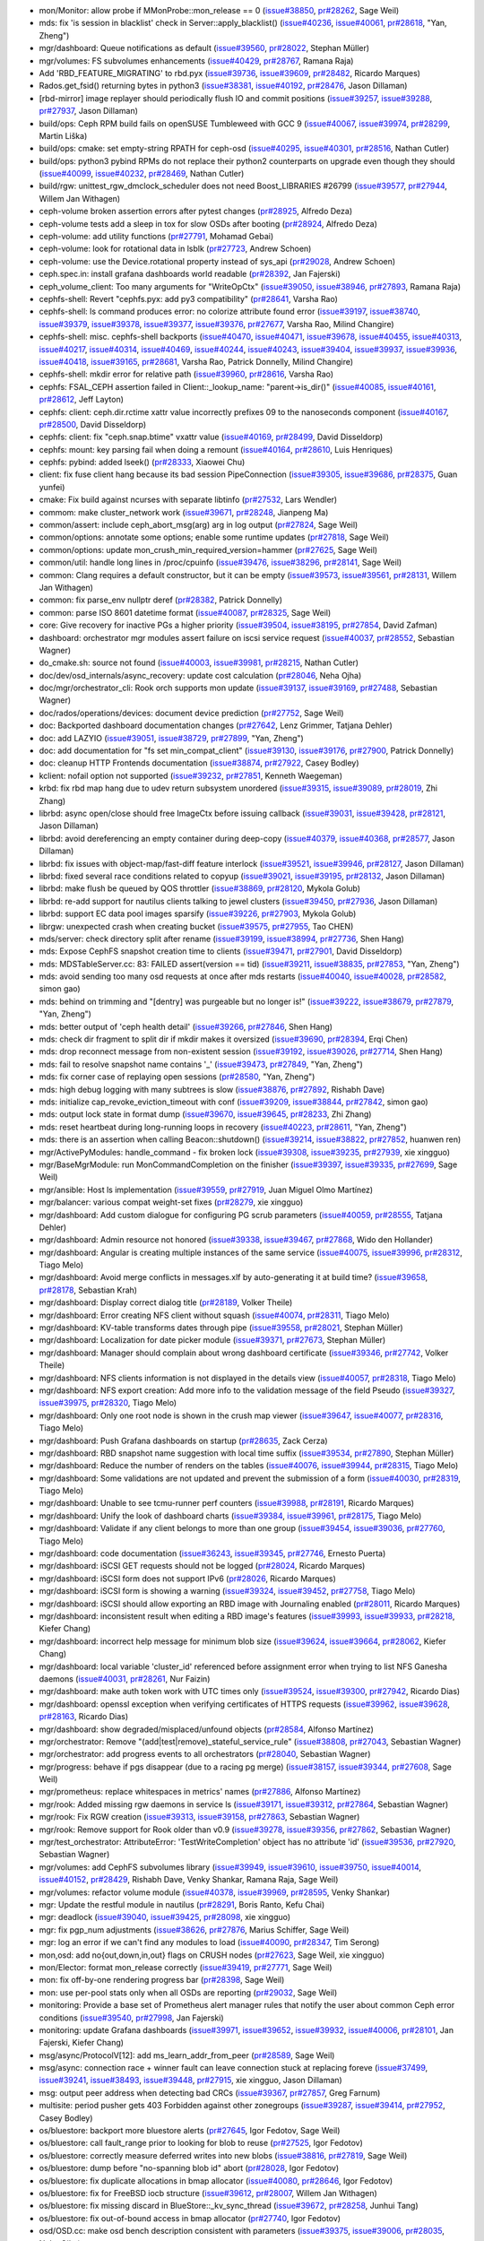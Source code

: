 * mon/Monitor: allow probe if MMonProbe::mon_release == 0 (`issue#38850 <http://tracker.ceph.com/issues/38850>`_, `pr#28262 <https://github.com/ceph/ceph/pull/28262>`_, Sage Weil)
* mds: fix 'is session in blacklist' check in Server::apply_blacklist() (`issue#40236 <http://tracker.ceph.com/issues/40236>`_, `issue#40061 <http://tracker.ceph.com/issues/40061>`_, `pr#28618 <https://github.com/ceph/ceph/pull/28618>`_, "Yan, Zheng")
* mgr/dashboard: Queue notifications as default (`issue#39560 <http://tracker.ceph.com/issues/39560>`_, `pr#28022 <https://github.com/ceph/ceph/pull/28022>`_, Stephan Müller)
* mgr/volumes: FS subvolumes enhancements (`issue#40429 <http://tracker.ceph.com/issues/40429>`_, `pr#28767 <https://github.com/ceph/ceph/pull/28767>`_, Ramana Raja)
* Add 'RBD_FEATURE_MIGRATING' to rbd.pyx (`issue#39736 <http://tracker.ceph.com/issues/39736>`_, `issue#39609 <http://tracker.ceph.com/issues/39609>`_, `pr#28482 <https://github.com/ceph/ceph/pull/28482>`_, Ricardo Marques)
* Rados.get_fsid() returning bytes in python3 (`issue#38381 <http://tracker.ceph.com/issues/38381>`_, `issue#40192 <http://tracker.ceph.com/issues/40192>`_, `pr#28476 <https://github.com/ceph/ceph/pull/28476>`_, Jason Dillaman)
* [rbd-mirror] image replayer should periodically flush IO and commit positions (`issue#39257 <http://tracker.ceph.com/issues/39257>`_, `issue#39288 <http://tracker.ceph.com/issues/39288>`_, `pr#27937 <https://github.com/ceph/ceph/pull/27937>`_, Jason Dillaman)
* build/ops: Ceph RPM build fails on openSUSE Tumbleweed with GCC 9 (`issue#40067 <http://tracker.ceph.com/issues/40067>`_, `issue#39974 <http://tracker.ceph.com/issues/39974>`_, `pr#28299 <https://github.com/ceph/ceph/pull/28299>`_, Martin Liška)
* build/ops: cmake: set empty-string RPATH for ceph-osd (`issue#40295 <http://tracker.ceph.com/issues/40295>`_, `issue#40301 <http://tracker.ceph.com/issues/40301>`_, `pr#28516 <https://github.com/ceph/ceph/pull/28516>`_, Nathan Cutler)
* build/ops: python3 pybind RPMs do not replace their python2 counterparts on upgrade even though they should (`issue#40099 <http://tracker.ceph.com/issues/40099>`_, `issue#40232 <http://tracker.ceph.com/issues/40232>`_, `pr#28469 <https://github.com/ceph/ceph/pull/28469>`_, Nathan Cutler)
* build/rgw: unittest_rgw_dmclock_scheduler does not need Boost_LIBRARIES #26799 (`issue#39577 <http://tracker.ceph.com/issues/39577>`_, `pr#27944 <https://github.com/ceph/ceph/pull/27944>`_, Willem Jan Withagen)
* ceph-volume broken assertion errors after pytest changes (`pr#28925 <https://github.com/ceph/ceph/pull/28925>`_, Alfredo Deza)
* ceph-volume tests add a sleep in tox for slow OSDs after booting (`pr#28924 <https://github.com/ceph/ceph/pull/28924>`_, Alfredo Deza)
* ceph-volume: add utility functions (`pr#27791 <https://github.com/ceph/ceph/pull/27791>`_, Mohamad Gebai)
* ceph-volume: look for rotational data in lsblk (`pr#27723 <https://github.com/ceph/ceph/pull/27723>`_, Andrew Schoen)
* ceph-volume: use the Device.rotational property instead of sys_api (`pr#29028 <https://github.com/ceph/ceph/pull/29028>`_, Andrew Schoen)
* ceph.spec.in: install grafana dashboards world readable (`pr#28392 <https://github.com/ceph/ceph/pull/28392>`_, Jan Fajerski)
* ceph_volume_client: Too many arguments for "WriteOpCtx" (`issue#39050 <http://tracker.ceph.com/issues/39050>`_, `issue#38946 <http://tracker.ceph.com/issues/38946>`_, `pr#27893 <https://github.com/ceph/ceph/pull/27893>`_, Ramana Raja)
* cephfs-shell: Revert "cephfs.pyx: add py3 compatibility" (`pr#28641 <https://github.com/ceph/ceph/pull/28641>`_, Varsha Rao)
* cephfs-shell: ls command produces error: no colorize attribute found error (`issue#39197 <http://tracker.ceph.com/issues/39197>`_, `issue#38740 <http://tracker.ceph.com/issues/38740>`_, `issue#39379 <http://tracker.ceph.com/issues/39379>`_, `issue#39378 <http://tracker.ceph.com/issues/39378>`_, `issue#39377 <http://tracker.ceph.com/issues/39377>`_, `issue#39376 <http://tracker.ceph.com/issues/39376>`_, `pr#27677 <https://github.com/ceph/ceph/pull/27677>`_, Varsha Rao, Milind Changire)
* cephfs-shell: misc. cephfs-shell backports (`issue#40470 <http://tracker.ceph.com/issues/40470>`_, `issue#40471 <http://tracker.ceph.com/issues/40471>`_, `issue#39678 <http://tracker.ceph.com/issues/39678>`_, `issue#40455 <http://tracker.ceph.com/issues/40455>`_, `issue#40313 <http://tracker.ceph.com/issues/40313>`_, `issue#40217 <http://tracker.ceph.com/issues/40217>`_, `issue#40314 <http://tracker.ceph.com/issues/40314>`_, `issue#40469 <http://tracker.ceph.com/issues/40469>`_, `issue#40244 <http://tracker.ceph.com/issues/40244>`_, `issue#40243 <http://tracker.ceph.com/issues/40243>`_, `issue#39404 <http://tracker.ceph.com/issues/39404>`_, `issue#39937 <http://tracker.ceph.com/issues/39937>`_, `issue#39936 <http://tracker.ceph.com/issues/39936>`_, `issue#40418 <http://tracker.ceph.com/issues/40418>`_, `issue#39165 <http://tracker.ceph.com/issues/39165>`_, `pr#28681 <https://github.com/ceph/ceph/pull/28681>`_, Varsha Rao, Patrick Donnelly, Milind Changire)
* cephfs-shell: mkdir error for relative path (`issue#39960 <http://tracker.ceph.com/issues/39960>`_, `pr#28616 <https://github.com/ceph/ceph/pull/28616>`_, Varsha Rao)
* cephfs: FSAL_CEPH assertion failed in Client::_lookup_name: "parent->is_dir()" (`issue#40085 <http://tracker.ceph.com/issues/40085>`_, `issue#40161 <http://tracker.ceph.com/issues/40161>`_, `pr#28612 <https://github.com/ceph/ceph/pull/28612>`_, Jeff Layton)
* cephfs: client: ceph.dir.rctime xattr value incorrectly prefixes 09 to the nanoseconds component (`issue#40167 <http://tracker.ceph.com/issues/40167>`_, `pr#28500 <https://github.com/ceph/ceph/pull/28500>`_, David Disseldorp)
* cephfs: client: fix "ceph.snap.btime" vxattr value (`issue#40169 <http://tracker.ceph.com/issues/40169>`_, `pr#28499 <https://github.com/ceph/ceph/pull/28499>`_, David Disseldorp)
* cephfs: mount: key parsing fail when doing a remount (`issue#40164 <http://tracker.ceph.com/issues/40164>`_, `pr#28610 <https://github.com/ceph/ceph/pull/28610>`_, Luis Henriques)
* cephfs: pybind: added lseek() (`pr#28333 <https://github.com/ceph/ceph/pull/28333>`_, Xiaowei Chu)
* client: fix fuse client hang because its bad session PipeConnection (`issue#39305 <http://tracker.ceph.com/issues/39305>`_, `issue#39686 <http://tracker.ceph.com/issues/39686>`_, `pr#28375 <https://github.com/ceph/ceph/pull/28375>`_, Guan yunfei)
* cmake: Fix build against ncurses with separate libtinfo (`pr#27532 <https://github.com/ceph/ceph/pull/27532>`_, Lars Wendler)
* commom: make cluster_network work (`issue#39671 <http://tracker.ceph.com/issues/39671>`_, `pr#28248 <https://github.com/ceph/ceph/pull/28248>`_, Jianpeng Ma)
* common/assert: include ceph_abort_msg(arg) arg in log output (`pr#27824 <https://github.com/ceph/ceph/pull/27824>`_, Sage Weil)
* common/options: annotate some options; enable some runtime updates (`pr#27818 <https://github.com/ceph/ceph/pull/27818>`_, Sage Weil)
* common/options: update mon_crush_min_required_version=hammer (`pr#27625 <https://github.com/ceph/ceph/pull/27625>`_, Sage Weil)
* common/util: handle long lines in /proc/cpuinfo (`issue#39476 <http://tracker.ceph.com/issues/39476>`_, `issue#38296 <http://tracker.ceph.com/issues/38296>`_, `pr#28141 <https://github.com/ceph/ceph/pull/28141>`_, Sage Weil)
* common: Clang requires a default constructor, but it can be empty (`issue#39573 <http://tracker.ceph.com/issues/39573>`_, `issue#39561 <http://tracker.ceph.com/issues/39561>`_, `pr#28131 <https://github.com/ceph/ceph/pull/28131>`_, Willem Jan Withagen)
* common: fix parse_env nullptr deref (`pr#28382 <https://github.com/ceph/ceph/pull/28382>`_, Patrick Donnelly)
* common: parse ISO 8601 datetime format (`issue#40087 <http://tracker.ceph.com/issues/40087>`_, `pr#28325 <https://github.com/ceph/ceph/pull/28325>`_, Sage Weil)
* core: Give recovery for inactive PGs a higher priority (`issue#39504 <http://tracker.ceph.com/issues/39504>`_, `issue#38195 <http://tracker.ceph.com/issues/38195>`_, `pr#27854 <https://github.com/ceph/ceph/pull/27854>`_, David Zafman)
* dashboard: orchestrator mgr modules assert failure on iscsi service request (`issue#40037 <http://tracker.ceph.com/issues/40037>`_, `pr#28552 <https://github.com/ceph/ceph/pull/28552>`_, Sebastian Wagner)
* do_cmake.sh: source not found (`issue#40003 <http://tracker.ceph.com/issues/40003>`_, `issue#39981 <http://tracker.ceph.com/issues/39981>`_, `pr#28215 <https://github.com/ceph/ceph/pull/28215>`_, Nathan Cutler)
* doc/dev/osd_internals/async_recovery: update cost calculation (`pr#28046 <https://github.com/ceph/ceph/pull/28046>`_, Neha Ojha)
* doc/mgr/orchestrator_cli: Rook orch supports mon update (`issue#39137 <http://tracker.ceph.com/issues/39137>`_, `issue#39169 <http://tracker.ceph.com/issues/39169>`_, `pr#27488 <https://github.com/ceph/ceph/pull/27488>`_, Sebastian Wagner)
* doc/rados/operations/devices: document device prediction (`pr#27752 <https://github.com/ceph/ceph/pull/27752>`_, Sage Weil)
* doc: Backported dashboard documentation changes (`pr#27642 <https://github.com/ceph/ceph/pull/27642>`_, Lenz Grimmer, Tatjana Dehler)
* doc: add LAZYIO (`issue#39051 <http://tracker.ceph.com/issues/39051>`_, `issue#38729 <http://tracker.ceph.com/issues/38729>`_, `pr#27899 <https://github.com/ceph/ceph/pull/27899>`_, "Yan, Zheng")
* doc: add documentation for "fs set min_compat_client" (`issue#39130 <http://tracker.ceph.com/issues/39130>`_, `issue#39176 <http://tracker.ceph.com/issues/39176>`_, `pr#27900 <https://github.com/ceph/ceph/pull/27900>`_, Patrick Donnelly)
* doc: cleanup HTTP Frontends documentation (`issue#38874 <http://tracker.ceph.com/issues/38874>`_, `pr#27922 <https://github.com/ceph/ceph/pull/27922>`_, Casey Bodley)
* kclient: nofail option not supported (`issue#39232 <http://tracker.ceph.com/issues/39232>`_, `pr#27851 <https://github.com/ceph/ceph/pull/27851>`_, Kenneth Waegeman)
* krbd: fix rbd map hang due to udev return subsystem unordered (`issue#39315 <http://tracker.ceph.com/issues/39315>`_, `issue#39089 <http://tracker.ceph.com/issues/39089>`_, `pr#28019 <https://github.com/ceph/ceph/pull/28019>`_, Zhi Zhang)
* librbd: async open/close should free ImageCtx before issuing callback (`issue#39031 <http://tracker.ceph.com/issues/39031>`_, `issue#39428 <http://tracker.ceph.com/issues/39428>`_, `pr#28121 <https://github.com/ceph/ceph/pull/28121>`_, Jason Dillaman)
* librbd: avoid dereferencing an empty container during deep-copy (`issue#40379 <http://tracker.ceph.com/issues/40379>`_, `issue#40368 <http://tracker.ceph.com/issues/40368>`_, `pr#28577 <https://github.com/ceph/ceph/pull/28577>`_, Jason Dillaman)
* librbd: fix issues with object-map/fast-diff feature interlock (`issue#39521 <http://tracker.ceph.com/issues/39521>`_, `issue#39946 <http://tracker.ceph.com/issues/39946>`_, `pr#28127 <https://github.com/ceph/ceph/pull/28127>`_, Jason Dillaman)
* librbd: fixed several race conditions related to copyup (`issue#39021 <http://tracker.ceph.com/issues/39021>`_, `issue#39195 <http://tracker.ceph.com/issues/39195>`_, `pr#28132 <https://github.com/ceph/ceph/pull/28132>`_, Jason Dillaman)
* librbd: make flush be queued by QOS throttler (`issue#38869 <http://tracker.ceph.com/issues/38869>`_, `pr#28120 <https://github.com/ceph/ceph/pull/28120>`_, Mykola Golub)
* librbd: re-add support for nautilus clients talking to jewel clusters (`issue#39450 <http://tracker.ceph.com/issues/39450>`_, `pr#27936 <https://github.com/ceph/ceph/pull/27936>`_, Jason Dillaman)
* librbd: support EC data pool images sparsify (`issue#39226 <http://tracker.ceph.com/issues/39226>`_, `pr#27903 <https://github.com/ceph/ceph/pull/27903>`_, Mykola Golub)
* librgw: unexpected crash when creating bucket (`issue#39575 <http://tracker.ceph.com/issues/39575>`_, `pr#27955 <https://github.com/ceph/ceph/pull/27955>`_, Tao CHEN)
* mds/server: check directory split after rename (`issue#39199 <http://tracker.ceph.com/issues/39199>`_, `issue#38994 <http://tracker.ceph.com/issues/38994>`_, `pr#27736 <https://github.com/ceph/ceph/pull/27736>`_, Shen Hang)
* mds: Expose CephFS snapshot creation time to clients (`issue#39471 <http://tracker.ceph.com/issues/39471>`_, `pr#27901 <https://github.com/ceph/ceph/pull/27901>`_, David Disseldorp)
* mds: MDSTableServer.cc: 83: FAILED assert(version == tid) (`issue#39211 <http://tracker.ceph.com/issues/39211>`_, `issue#38835 <http://tracker.ceph.com/issues/38835>`_, `pr#27853 <https://github.com/ceph/ceph/pull/27853>`_, "Yan, Zheng")
* mds: avoid sending too many osd requests at once after mds restarts (`issue#40040 <http://tracker.ceph.com/issues/40040>`_, `issue#40028 <http://tracker.ceph.com/issues/40028>`_, `pr#28582 <https://github.com/ceph/ceph/pull/28582>`_, simon gao)
* mds: behind on trimming and "[dentry] was purgeable but no longer is!" (`issue#39222 <http://tracker.ceph.com/issues/39222>`_, `issue#38679 <http://tracker.ceph.com/issues/38679>`_, `pr#27879 <https://github.com/ceph/ceph/pull/27879>`_, "Yan, Zheng")
* mds: better output of 'ceph health detail' (`issue#39266 <http://tracker.ceph.com/issues/39266>`_, `pr#27846 <https://github.com/ceph/ceph/pull/27846>`_, Shen Hang)
* mds: check dir fragment to split dir if mkdir makes it oversized (`issue#39690 <http://tracker.ceph.com/issues/39690>`_, `pr#28394 <https://github.com/ceph/ceph/pull/28394>`_, Erqi Chen)
* mds: drop reconnect message from non-existent session (`issue#39192 <http://tracker.ceph.com/issues/39192>`_, `issue#39026 <http://tracker.ceph.com/issues/39026>`_, `pr#27714 <https://github.com/ceph/ceph/pull/27714>`_, Shen Hang)
* mds: fail to resolve snapshot name contains '_' (`issue#39473 <http://tracker.ceph.com/issues/39473>`_, `pr#27849 <https://github.com/ceph/ceph/pull/27849>`_, "Yan, Zheng")
* mds: fix corner case of replaying open sessions (`pr#28580 <https://github.com/ceph/ceph/pull/28580>`_, "Yan, Zheng")
* mds: high debug logging with many subtrees is slow (`issue#38876 <http://tracker.ceph.com/issues/38876>`_, `pr#27892 <https://github.com/ceph/ceph/pull/27892>`_, Rishabh Dave)
* mds: initialize cap_revoke_eviction_timeout with conf (`issue#39209 <http://tracker.ceph.com/issues/39209>`_, `issue#38844 <http://tracker.ceph.com/issues/38844>`_, `pr#27842 <https://github.com/ceph/ceph/pull/27842>`_, simon gao)
* mds: output lock state in format dump (`issue#39670 <http://tracker.ceph.com/issues/39670>`_, `issue#39645 <http://tracker.ceph.com/issues/39645>`_, `pr#28233 <https://github.com/ceph/ceph/pull/28233>`_, Zhi Zhang)
* mds: reset heartbeat during long-running loops in recovery (`issue#40223 <http://tracker.ceph.com/issues/40223>`_, `pr#28611 <https://github.com/ceph/ceph/pull/28611>`_, "Yan, Zheng")
* mds: there is an assertion when calling Beacon::shutdown() (`issue#39214 <http://tracker.ceph.com/issues/39214>`_, `issue#38822 <http://tracker.ceph.com/issues/38822>`_, `pr#27852 <https://github.com/ceph/ceph/pull/27852>`_, huanwen ren)
* mgr/ActivePyModules: handle_command - fix broken lock (`issue#39308 <http://tracker.ceph.com/issues/39308>`_, `issue#39235 <http://tracker.ceph.com/issues/39235>`_, `pr#27939 <https://github.com/ceph/ceph/pull/27939>`_, xie xingguo)
* mgr/BaseMgrModule: run MonCommandCompletion on the finisher (`issue#39397 <http://tracker.ceph.com/issues/39397>`_, `issue#39335 <http://tracker.ceph.com/issues/39335>`_, `pr#27699 <https://github.com/ceph/ceph/pull/27699>`_, Sage Weil)
* mgr/ansible: Host ls implementation (`issue#39559 <http://tracker.ceph.com/issues/39559>`_, `pr#27919 <https://github.com/ceph/ceph/pull/27919>`_, Juan Miguel Olmo Martínez)
* mgr/balancer: various compat weight-set fixes (`pr#28279 <https://github.com/ceph/ceph/pull/28279>`_, xie xingguo)
* mgr/dashboard: Add custom dialogue for configuring PG scrub parameters (`issue#40059 <http://tracker.ceph.com/issues/40059>`_, `pr#28555 <https://github.com/ceph/ceph/pull/28555>`_, Tatjana Dehler)
* mgr/dashboard: Admin resource not honored (`issue#39338 <http://tracker.ceph.com/issues/39338>`_, `issue#39467 <http://tracker.ceph.com/issues/39467>`_, `pr#27868 <https://github.com/ceph/ceph/pull/27868>`_, Wido den Hollander)
* mgr/dashboard: Angular is creating multiple instances of the same service (`issue#40075 <http://tracker.ceph.com/issues/40075>`_, `issue#39996 <http://tracker.ceph.com/issues/39996>`_, `pr#28312 <https://github.com/ceph/ceph/pull/28312>`_, Tiago Melo)
* mgr/dashboard: Avoid merge conflicts in messages.xlf by auto-generating it at build time? (`issue#39658 <http://tracker.ceph.com/issues/39658>`_, `pr#28178 <https://github.com/ceph/ceph/pull/28178>`_, Sebastian Krah)
* mgr/dashboard: Display correct dialog title (`pr#28189 <https://github.com/ceph/ceph/pull/28189>`_, Volker Theile)
* mgr/dashboard: Error creating NFS client without squash (`issue#40074 <http://tracker.ceph.com/issues/40074>`_, `pr#28311 <https://github.com/ceph/ceph/pull/28311>`_, Tiago Melo)
* mgr/dashboard: KV-table transforms dates through pipe (`issue#39558 <http://tracker.ceph.com/issues/39558>`_, `pr#28021 <https://github.com/ceph/ceph/pull/28021>`_, Stephan Müller)
* mgr/dashboard: Localization for date picker module (`issue#39371 <http://tracker.ceph.com/issues/39371>`_, `pr#27673 <https://github.com/ceph/ceph/pull/27673>`_, Stephan Müller)
* mgr/dashboard: Manager should complain about wrong dashboard certificate (`issue#39346 <http://tracker.ceph.com/issues/39346>`_, `pr#27742 <https://github.com/ceph/ceph/pull/27742>`_, Volker Theile)
* mgr/dashboard: NFS clients information is not displayed in the details view (`issue#40057 <http://tracker.ceph.com/issues/40057>`_, `pr#28318 <https://github.com/ceph/ceph/pull/28318>`_, Tiago Melo)
* mgr/dashboard: NFS export creation: Add more info to the validation message of the field Pseudo (`issue#39327 <http://tracker.ceph.com/issues/39327>`_, `issue#39975 <http://tracker.ceph.com/issues/39975>`_, `pr#28320 <https://github.com/ceph/ceph/pull/28320>`_, Tiago Melo)
* mgr/dashboard: Only one root node is shown in the crush map viewer (`issue#39647 <http://tracker.ceph.com/issues/39647>`_, `issue#40077 <http://tracker.ceph.com/issues/40077>`_, `pr#28316 <https://github.com/ceph/ceph/pull/28316>`_, Tiago Melo)
* mgr/dashboard: Push Grafana dashboards on startup (`pr#28635 <https://github.com/ceph/ceph/pull/28635>`_, Zack Cerza)
* mgr/dashboard: RBD snapshot name suggestion with local time suffix (`issue#39534 <http://tracker.ceph.com/issues/39534>`_, `pr#27890 <https://github.com/ceph/ceph/pull/27890>`_, Stephan Müller)
* mgr/dashboard: Reduce the number of renders on the tables (`issue#40076 <http://tracker.ceph.com/issues/40076>`_, `issue#39944 <http://tracker.ceph.com/issues/39944>`_, `pr#28315 <https://github.com/ceph/ceph/pull/28315>`_, Tiago Melo)
* mgr/dashboard: Some validations are not updated and prevent the submission of a form (`issue#40030 <http://tracker.ceph.com/issues/40030>`_, `pr#28319 <https://github.com/ceph/ceph/pull/28319>`_, Tiago Melo)
* mgr/dashboard: Unable to see tcmu-runner perf counters (`issue#39988 <http://tracker.ceph.com/issues/39988>`_, `pr#28191 <https://github.com/ceph/ceph/pull/28191>`_, Ricardo Marques)
* mgr/dashboard: Unify the look of dashboard charts (`issue#39384 <http://tracker.ceph.com/issues/39384>`_, `issue#39961 <http://tracker.ceph.com/issues/39961>`_, `pr#28175 <https://github.com/ceph/ceph/pull/28175>`_, Tiago Melo)
* mgr/dashboard: Validate if any client belongs to more than one group (`issue#39454 <http://tracker.ceph.com/issues/39454>`_, `issue#39036 <http://tracker.ceph.com/issues/39036>`_, `pr#27760 <https://github.com/ceph/ceph/pull/27760>`_, Tiago Melo)
* mgr/dashboard: code documentation (`issue#36243 <http://tracker.ceph.com/issues/36243>`_, `issue#39345 <http://tracker.ceph.com/issues/39345>`_, `pr#27746 <https://github.com/ceph/ceph/pull/27746>`_, Ernesto Puerta)
* mgr/dashboard: iSCSI GET requests should not be logged (`pr#28024 <https://github.com/ceph/ceph/pull/28024>`_, Ricardo Marques)
* mgr/dashboard: iSCSI form does not support IPv6 (`pr#28026 <https://github.com/ceph/ceph/pull/28026>`_, Ricardo Marques)
* mgr/dashboard: iSCSI form is showing a warning (`issue#39324 <http://tracker.ceph.com/issues/39324>`_, `issue#39452 <http://tracker.ceph.com/issues/39452>`_, `pr#27758 <https://github.com/ceph/ceph/pull/27758>`_, Tiago Melo)
* mgr/dashboard: iSCSI should allow exporting an RBD image with Journaling enabled (`pr#28011 <https://github.com/ceph/ceph/pull/28011>`_, Ricardo Marques)
* mgr/dashboard: inconsistent result when editing a RBD image's features (`issue#39993 <http://tracker.ceph.com/issues/39993>`_, `issue#39933 <http://tracker.ceph.com/issues/39933>`_, `pr#28218 <https://github.com/ceph/ceph/pull/28218>`_, Kiefer Chang)
* mgr/dashboard: incorrect help message for minimum blob size (`issue#39624 <http://tracker.ceph.com/issues/39624>`_, `issue#39664 <http://tracker.ceph.com/issues/39664>`_, `pr#28062 <https://github.com/ceph/ceph/pull/28062>`_, Kiefer Chang)
* mgr/dashboard: local variable 'cluster_id' referenced before assignment error when trying to list NFS Ganesha daemons (`issue#40031 <http://tracker.ceph.com/issues/40031>`_, `pr#28261 <https://github.com/ceph/ceph/pull/28261>`_, Nur Faizin)
* mgr/dashboard: make auth token work with UTC times only (`issue#39524 <http://tracker.ceph.com/issues/39524>`_, `issue#39300 <http://tracker.ceph.com/issues/39300>`_, `pr#27942 <https://github.com/ceph/ceph/pull/27942>`_, Ricardo Dias)
* mgr/dashboard: openssl exception when verifying certificates of HTTPS requests (`issue#39962 <http://tracker.ceph.com/issues/39962>`_, `issue#39628 <http://tracker.ceph.com/issues/39628>`_, `pr#28163 <https://github.com/ceph/ceph/pull/28163>`_, Ricardo Dias)
* mgr/dashboard: show degraded/misplaced/unfound objects (`pr#28584 <https://github.com/ceph/ceph/pull/28584>`_, Alfonso Martínez)
* mgr/orchestrator: Remove "(add|test|remove)_stateful_service_rule" (`issue#38808 <http://tracker.ceph.com/issues/38808>`_, `pr#27043 <https://github.com/ceph/ceph/pull/27043>`_, Sebastian Wagner)
* mgr/orchestrator: add progress events to all orchestrators (`pr#28040 <https://github.com/ceph/ceph/pull/28040>`_, Sebastian Wagner)
* mgr/progress: behave if pgs disappear (due to a racing pg merge) (`issue#38157 <http://tracker.ceph.com/issues/38157>`_, `issue#39344 <http://tracker.ceph.com/issues/39344>`_, `pr#27608 <https://github.com/ceph/ceph/pull/27608>`_, Sage Weil)
* mgr/prometheus: replace whitespaces in metrics' names (`pr#27886 <https://github.com/ceph/ceph/pull/27886>`_, Alfonso Martínez)
* mgr/rook: Added missing rgw daemons in service ls (`issue#39171 <http://tracker.ceph.com/issues/39171>`_, `issue#39312 <http://tracker.ceph.com/issues/39312>`_, `pr#27864 <https://github.com/ceph/ceph/pull/27864>`_, Sebastian Wagner)
* mgr/rook: Fix RGW creation (`issue#39313 <http://tracker.ceph.com/issues/39313>`_, `issue#39158 <http://tracker.ceph.com/issues/39158>`_, `pr#27863 <https://github.com/ceph/ceph/pull/27863>`_, Sebastian Wagner)
* mgr/rook: Remove support for Rook older than v0.9 (`issue#39278 <http://tracker.ceph.com/issues/39278>`_, `issue#39356 <http://tracker.ceph.com/issues/39356>`_, `pr#27862 <https://github.com/ceph/ceph/pull/27862>`_, Sebastian Wagner)
* mgr/test_orchestrator: AttributeError: 'TestWriteCompletion' object has no attribute 'id' (`issue#39536 <http://tracker.ceph.com/issues/39536>`_, `pr#27920 <https://github.com/ceph/ceph/pull/27920>`_, Sebastian Wagner)
* mgr/volumes: add CephFS subvolumes library (`issue#39949 <http://tracker.ceph.com/issues/39949>`_, `issue#39610 <http://tracker.ceph.com/issues/39610>`_, `issue#39750 <http://tracker.ceph.com/issues/39750>`_, `issue#40014 <http://tracker.ceph.com/issues/40014>`_, `issue#40152 <http://tracker.ceph.com/issues/40152>`_, `pr#28429 <https://github.com/ceph/ceph/pull/28429>`_, Rishabh Dave, Venky Shankar, Ramana Raja, Sage Weil)
* mgr/volumes: refactor volume module (`issue#40378 <http://tracker.ceph.com/issues/40378>`_, `issue#39969 <http://tracker.ceph.com/issues/39969>`_, `pr#28595 <https://github.com/ceph/ceph/pull/28595>`_, Venky Shankar)
* mgr: Update the restful module in nautilus (`pr#28291 <https://github.com/ceph/ceph/pull/28291>`_, Boris Ranto, Kefu Chai)
* mgr: deadlock (`issue#39040 <http://tracker.ceph.com/issues/39040>`_, `issue#39425 <http://tracker.ceph.com/issues/39425>`_, `pr#28098 <https://github.com/ceph/ceph/pull/28098>`_, xie xingguo)
* mgr: fix pgp_num adjustments (`issue#38626 <http://tracker.ceph.com/issues/38626>`_, `pr#27876 <https://github.com/ceph/ceph/pull/27876>`_, Marius Schiffer, Sage Weil)
* mgr: log an error if we can't find any modules to load (`issue#40090 <http://tracker.ceph.com/issues/40090>`_, `pr#28347 <https://github.com/ceph/ceph/pull/28347>`_, Tim Serong)
* mon,osd: add no{out,down,in,out} flags on CRUSH nodes (`pr#27623 <https://github.com/ceph/ceph/pull/27623>`_, Sage Weil, xie xingguo)
* mon/Elector: format mon_release correctly (`issue#39419 <http://tracker.ceph.com/issues/39419>`_, `pr#27771 <https://github.com/ceph/ceph/pull/27771>`_, Sage Weil)
* mon: fix off-by-one rendering progress bar (`pr#28398 <https://github.com/ceph/ceph/pull/28398>`_, Sage Weil)
* mon: use per-pool stats only when all OSDs are reporting (`pr#29032 <https://github.com/ceph/ceph/pull/29032>`_, Sage Weil)
* monitoring: Provide a base set of Prometheus alert manager rules that notify the user about common Ceph error conditions (`issue#39540 <http://tracker.ceph.com/issues/39540>`_, `pr#27998 <https://github.com/ceph/ceph/pull/27998>`_, Jan Fajerski)
* monitoring: update Grafana dashboards (`issue#39971 <http://tracker.ceph.com/issues/39971>`_, `issue#39652 <http://tracker.ceph.com/issues/39652>`_, `issue#39932 <http://tracker.ceph.com/issues/39932>`_, `issue#40006 <http://tracker.ceph.com/issues/40006>`_, `pr#28101 <https://github.com/ceph/ceph/pull/28101>`_, Jan Fajerski, Kiefer Chang)
* msg/async/ProtocolV[12]: add ms_learn_addr_from_peer (`pr#28589 <https://github.com/ceph/ceph/pull/28589>`_, Sage Weil)
* msg/async: connection race + winner fault can leave connection stuck at replacing foreve (`issue#37499 <http://tracker.ceph.com/issues/37499>`_, `issue#39241 <http://tracker.ceph.com/issues/39241>`_, `issue#38493 <http://tracker.ceph.com/issues/38493>`_, `issue#39448 <http://tracker.ceph.com/issues/39448>`_, `pr#27915 <https://github.com/ceph/ceph/pull/27915>`_, xie xingguo, Jason Dillaman)
* msg: output peer address when detecting bad CRCs (`issue#39367 <http://tracker.ceph.com/issues/39367>`_, `pr#27857 <https://github.com/ceph/ceph/pull/27857>`_, Greg Farnum)
* multisite: period pusher gets 403 Forbidden against other zonegroups (`issue#39287 <http://tracker.ceph.com/issues/39287>`_, `issue#39414 <http://tracker.ceph.com/issues/39414>`_, `pr#27952 <https://github.com/ceph/ceph/pull/27952>`_, Casey Bodley)
* os/bluestore: backport more bluestore alerts (`pr#27645 <https://github.com/ceph/ceph/pull/27645>`_, Igor Fedotov, Sage Weil)
* os/bluestore: call fault_range prior to looking for blob to reuse (`pr#27525 <https://github.com/ceph/ceph/pull/27525>`_, Igor Fedotov)
* os/bluestore: correctly measure deferred writes into new blobs (`issue#38816 <http://tracker.ceph.com/issues/38816>`_, `pr#27819 <https://github.com/ceph/ceph/pull/27819>`_, Sage Weil)
* os/bluestore: dump before "no-spanning blob id" abort (`pr#28028 <https://github.com/ceph/ceph/pull/28028>`_, Igor Fedotov)
* os/bluestore: fix duplicate allocations in bmap allocator (`issue#40080 <http://tracker.ceph.com/issues/40080>`_, `pr#28646 <https://github.com/ceph/ceph/pull/28646>`_, Igor Fedotov)
* os/bluestore: fix for FreeBSD iocb structure (`issue#39612 <http://tracker.ceph.com/issues/39612>`_, `pr#28007 <https://github.com/ceph/ceph/pull/28007>`_, Willem Jan Withagen)
* os/bluestore: fix missing discard in BlueStore::_kv_sync_thread (`issue#39672 <http://tracker.ceph.com/issues/39672>`_, `pr#28258 <https://github.com/ceph/ceph/pull/28258>`_, Junhui Tang)
* os/bluestore: fix out-of-bound access in bmap allocator (`pr#27740 <https://github.com/ceph/ceph/pull/27740>`_, Igor Fedotov)
* osd/OSD.cc: make osd bench description consistent with parameters (`issue#39375 <http://tracker.ceph.com/issues/39375>`_, `issue#39006 <http://tracker.ceph.com/issues/39006>`_, `pr#28035 <https://github.com/ceph/ceph/pull/28035>`_, Neha Ojha)
* osd/OSDMap: Replace get_out_osds with get_out_existing_osds (`issue#39154 <http://tracker.ceph.com/issues/39154>`_, `issue#39421 <http://tracker.ceph.com/issues/39421>`_, `pr#28072 <https://github.com/ceph/ceph/pull/28072>`_, Brad Hubbard)
* osd/PG: discover missing objects when an OSD peers and PG is degraded (`pr#27744 <https://github.com/ceph/ceph/pull/27744>`_, Jonas Jelten)
* osd/PG: do not use approx_missing_objects pre-nautilus (`issue#39512 <http://tracker.ceph.com/issues/39512>`_, `pr#28160 <https://github.com/ceph/ceph/pull/28160>`_, Neha Ojha)
* osd/PG: fix last_complete re-calculation on splitting (`issue#39539 <http://tracker.ceph.com/issues/39539>`_, `issue#26958 <http://tracker.ceph.com/issues/26958>`_, `pr#28219 <https://github.com/ceph/ceph/pull/28219>`_, xie xingguo)
* osd/PG: skip rollforward when !transaction_applied during append_log() (`issue#36739 <http://tracker.ceph.com/issues/36739>`_, `issue#38881 <http://tracker.ceph.com/issues/38881>`_, `pr#27654 <https://github.com/ceph/ceph/pull/27654>`_, Neha Ojha)
* osd/PGLog: preserve original_crt to check rollbackability (`issue#39043 <http://tracker.ceph.com/issues/39043>`_, `issue#36739 <http://tracker.ceph.com/issues/36739>`_, `pr#27632 <https://github.com/ceph/ceph/pull/27632>`_, Neha Ojha)
* osd: Don't evict after a flush if intersecting scrub range (`issue#38840 <http://tracker.ceph.com/issues/38840>`_, `issue#39519 <http://tracker.ceph.com/issues/39519>`_, `pr#28205 <https://github.com/ceph/ceph/pull/28205>`_, David Zafman)
* osd: Don't include user changeable flag in snaptrim related assert (`issue#39699 <http://tracker.ceph.com/issues/39699>`_, `issue#38124 <http://tracker.ceph.com/issues/38124>`_, `pr#28203 <https://github.com/ceph/ceph/pull/28203>`_, David Zafman)
* osd: FAILED ceph_assert(attrs || !pg_log.get_missing().is_missing(soid) || (it_objects != pg_log.get_log().objects.end() && it_objects->second->op == pg_log_entry_t::LOST_REVERT)) in PrimaryLogPG::get_object_context() (`issue#39219 <http://tracker.ceph.com/issues/39219>`_, `issue#38931 <http://tracker.ceph.com/issues/38931>`_, `issue#38784 <http://tracker.ceph.com/issues/38784>`_, `pr#27839 <https://github.com/ceph/ceph/pull/27839>`_, xie xingguo)
* osd: Include dups in copy_after() and copy_up_to() (`issue#39304 <http://tracker.ceph.com/issues/39304>`_, `pr#28088 <https://github.com/ceph/ceph/pull/28088>`_, David Zafman)
* osd: Increase log level of messages which unnecessarily fill up logs (`pr#27687 <https://github.com/ceph/ceph/pull/27687>`_, David Zafman)
* osd: Output Base64 encoding of CRC header if binary data present (`issue#39738 <http://tracker.ceph.com/issues/39738>`_, `pr#28504 <https://github.com/ceph/ceph/pull/28504>`_, David Zafman)
* osd: Primary won't automatically repair replica on pulling error (`issue#39184 <http://tracker.ceph.com/issues/39184>`_, `issue#39101 <http://tracker.ceph.com/issues/39101>`_, `pr#27711 <https://github.com/ceph/ceph/pull/27711>`_, xie xingguo, David Zafman)
* osd: revamp {noup,nodown,noin,noout} related commands (`pr#28400 <https://github.com/ceph/ceph/pull/28400>`_, xie xingguo)
* osd: shutdown recovery_request_timer earlier (`issue#39205 <http://tracker.ceph.com/issues/39205>`_, `pr#27803 <https://github.com/ceph/ceph/pull/27803>`_, Zengran Zhang)
* osd: take heartbeat_lock when calling heartbeat() (`issue#39439 <http://tracker.ceph.com/issues/39439>`_, `issue#39514 <http://tracker.ceph.com/issues/39514>`_, `pr#28164 <https://github.com/ceph/ceph/pull/28164>`_, Sage Weil)
* pybind/mgr: fix format for rbd-mirror prometheus metrics (`pr#28485 <https://github.com/ceph/ceph/pull/28485>`_, Mykola Golub)
* qa/ceph-ansible: ceph-ansible requires ansible 2.8 (`issue#40669 <http://tracker.ceph.com/issues/40669>`_, `issue#40602 <http://tracker.ceph.com/issues/40602>`_, `pr#28871 <https://github.com/ceph/ceph/pull/28871>`_, Brad Hubbard)
* qa/ceph-ansible: cephfs_pools variable pgs should be pg_num (`issue#40605 <http://tracker.ceph.com/issues/40605>`_, `issue#40670 <http://tracker.ceph.com/issues/40670>`_, `pr#28872 <https://github.com/ceph/ceph/pull/28872>`_, Brad Hubbard)
* qa/rgw: fix swift warning message (`issue#40304 <http://tracker.ceph.com/issues/40304>`_, `pr#28698 <https://github.com/ceph/ceph/pull/28698>`_, Casey Bodley)
* qa/rgw: more fixes for swift task (`issue#40304 <http://tracker.ceph.com/issues/40304>`_, `pr#28922 <https://github.com/ceph/ceph/pull/28922>`_, Casey Bodley)
* qa/rgw: skip swift tests on rhel 7.6+ (`issue#40304 <http://tracker.ceph.com/issues/40304>`_, `issue#40402 <http://tracker.ceph.com/issues/40402>`_, `pr#28604 <https://github.com/ceph/ceph/pull/28604>`_, Casey Bodley)
* qa/tasks/rbd_fio: fixed missing delimiter between 'cd' and 'configure' (`issue#39590 <http://tracker.ceph.com/issues/39590>`_, `pr#27989 <https://github.com/ceph/ceph/pull/27989>`_, Jason Dillaman)
* qa/workunits/rbd: use https protocol for devstack git operations (`issue#39729 <http://tracker.ceph.com/issues/39729>`_, `issue#39656 <http://tracker.ceph.com/issues/39656>`_, `pr#28128 <https://github.com/ceph/ceph/pull/28128>`_, Jason Dillaman)
* qa/workunits/rbd: wait for rbd-nbd unmap to complete (`issue#39675 <http://tracker.ceph.com/issues/39675>`_, `issue#39598 <http://tracker.ceph.com/issues/39598>`_, `pr#28273 <https://github.com/ceph/ceph/pull/28273>`_, Jason Dillaman)
* qa: cannot schedule kcephfs/multimds (`issue#40116 <http://tracker.ceph.com/issues/40116>`_, `pr#28369 <https://github.com/ceph/ceph/pull/28369>`_, Patrick Donnelly)
* qa: centos 7.6 etc (`pr#27439 <https://github.com/ceph/ceph/pull/27439>`_, Sage Weil)
* qa: ignore legacy bluestore stats errors (`issue#40374 <http://tracker.ceph.com/issues/40374>`_, `pr#28563 <https://github.com/ceph/ceph/pull/28563>`_, Patrick Donnelly)
* qa: stop testing simple messenger in fs qa (`issue#40373 <http://tracker.ceph.com/issues/40373>`_, `pr#28562 <https://github.com/ceph/ceph/pull/28562>`_, Patrick Donnelly)
* qa: test_sessionmap assumes simple messenger (`issue#39430 <http://tracker.ceph.com/issues/39430>`_, `pr#27772 <https://github.com/ceph/ceph/pull/27772>`_, Patrick Donnelly)
* qa: use curl in wait_for_radosgw() in util/rgw.py (`issue#40346 <http://tracker.ceph.com/issues/40346>`_, `pr#28598 <https://github.com/ceph/ceph/pull/28598>`_, Ali Maredia)
* rbd-mirror: clear out bufferlist prior to listing mirror images (`issue#39462 <http://tracker.ceph.com/issues/39462>`_, `issue#39407 <http://tracker.ceph.com/issues/39407>`_, `pr#28122 <https://github.com/ceph/ceph/pull/28122>`_, Jason Dillaman)
* rgw admin: add tenant argument to reshard cancel (`issue#39018 <http://tracker.ceph.com/issues/39018>`_, `pr#27630 <https://github.com/ceph/ceph/pull/27630>`_, Abhishek Lekshmanan)
* rgw multisite: add perf counters to data sync (`issue#38918 <http://tracker.ceph.com/issues/38918>`_, `issue#38549 <http://tracker.ceph.com/issues/38549>`_, `pr#27921 <https://github.com/ceph/ceph/pull/27921>`_, Casey Bodley, Abhishek Lekshmanan)
* rgw: Evaluating bucket policies also while reading permissions for an… (`issue#38638 <http://tracker.ceph.com/issues/38638>`_, `issue#39273 <http://tracker.ceph.com/issues/39273>`_, `pr#27918 <https://github.com/ceph/ceph/pull/27918>`_, Pritha Srivastava)
* rgw: admin: handle delete_at attr in object stat output (`pr#27827 <https://github.com/ceph/ceph/pull/27827>`_, Abhishek Lekshmanan)
* rgw: beast: multiple v4 and v6 endpoints with the same port will cause failure (`issue#39746 <http://tracker.ceph.com/issues/39746>`_, `issue#39038 <http://tracker.ceph.com/issues/39038>`_, `pr#28541 <https://github.com/ceph/ceph/pull/28541>`_, Abhishek Lekshmanan)
* rgw: beast: set a default port for endpoints (`issue#39048 <http://tracker.ceph.com/issues/39048>`_, `issue#39000 <http://tracker.ceph.com/issues/39000>`_, `pr#27660 <https://github.com/ceph/ceph/pull/27660>`_, Abhishek Lekshmanan)
* rgw: bucket stats report mtime in UTC (`pr#27826 <https://github.com/ceph/ceph/pull/27826>`_, Casey Bodley, Alfonso Martínez)
* rgw: clean up some logging (`issue#39503 <http://tracker.ceph.com/issues/39503>`_, `pr#27953 <https://github.com/ceph/ceph/pull/27953>`_, J. Eric Ivancich)
* rgw: cloud sync module fails to sync multipart objects (`issue#39684 <http://tracker.ceph.com/issues/39684>`_, `pr#28064 <https://github.com/ceph/ceph/pull/28064>`_, Abhishek Lekshmanan)
* rgw: cloud sync module logs attrs in the log (`issue#39574 <http://tracker.ceph.com/issues/39574>`_, `pr#27954 <https://github.com/ceph/ceph/pull/27954>`_, Nathan Cutler)
* rgw: crypto: throw DigestException from Digest and HMAC (`issue#39456 <http://tracker.ceph.com/issues/39456>`_, `issue#39676 <http://tracker.ceph.com/issues/39676>`_, `pr#28309 <https://github.com/ceph/ceph/pull/28309>`_, Matt Benjamin)
* rgw: document CreateBucketConfiguration for s3 PUT Bucket request (`issue#39597 <http://tracker.ceph.com/issues/39597>`_, `issue#39601 <http://tracker.ceph.com/issues/39601>`_, `pr#28512 <https://github.com/ceph/ceph/pull/28512>`_, Casey Bodley)
* rgw: fix Multisite sync corruption (`pr#28383 <https://github.com/ceph/ceph/pull/28383>`_, Tianshan Qu, Casey Bodley, Xiaoxi CHEN)
* rgw: fix bucket may redundantly list keys after BI_PREFIX_CHAR (`issue#39984 <http://tracker.ceph.com/issues/39984>`_, `issue#40148 <http://tracker.ceph.com/issues/40148>`_, `pr#28410 <https://github.com/ceph/ceph/pull/28410>`_, Tianshan Qu, Casey Bodley)
* rgw: fix default_placement containing "/" when storage_class is standard (`issue#39745 <http://tracker.ceph.com/issues/39745>`_, `issue#39380 <http://tracker.ceph.com/issues/39380>`_, `pr#28538 <https://github.com/ceph/ceph/pull/28538>`_, mkogan1)
* rgw: inefficient unordered bucket listing (`issue#39410 <http://tracker.ceph.com/issues/39410>`_, `issue#39393 <http://tracker.ceph.com/issues/39393>`_, `pr#27924 <https://github.com/ceph/ceph/pull/27924>`_, Casey Bodley)
* rgw: limit entries in remove_olh_pending_entries() (`issue#39178 <http://tracker.ceph.com/issues/39178>`_, `issue#39118 <http://tracker.ceph.com/issues/39118>`_, `pr#27664 <https://github.com/ceph/ceph/pull/27664>`_, Casey Bodley)
* rgw: list bucket with start marker and delimiter will miss next object with char '0' (`issue#40762 <http://tracker.ceph.com/issues/40762>`_, `issue#39989 <http://tracker.ceph.com/issues/39989>`_, `pr#29022 <https://github.com/ceph/ceph/pull/29022>`_, Tianshan Qu)
* rgw: multisite log trimming only checks peers that sync from us (`issue#39283 <http://tracker.ceph.com/issues/39283>`_, `pr#27814 <https://github.com/ceph/ceph/pull/27814>`_, Casey Bodley)
* rgw: multisite: mismatch of bucket creation times from List Buckets (`issue#39735 <http://tracker.ceph.com/issues/39735>`_, `issue#39635 <http://tracker.ceph.com/issues/39635>`_, `pr#28444 <https://github.com/ceph/ceph/pull/28444>`_, Casey Bodley)
* rgw: race condition between resharding and ops waiting on resharding (`issue#39202 <http://tracker.ceph.com/issues/39202>`_, `pr#27800 <https://github.com/ceph/ceph/pull/27800>`_, J. Eric Ivancich)
* rgw: swift object expiry fails when a bucket reshards (`issue#39740 <http://tracker.ceph.com/issues/39740>`_, `pr#28537 <https://github.com/ceph/ceph/pull/28537>`_, Abhishek Lekshmanan)
* rgw: update resharding documentation (`issue#39046 <http://tracker.ceph.com/issues/39046>`_, `pr#27923 <https://github.com/ceph/ceph/pull/27923>`_, J. Eric Ivancich)
* rgw_file: save etag and acl info in setattr (`issue#39228 <http://tracker.ceph.com/issues/39228>`_, `pr#27904 <https://github.com/ceph/ceph/pull/27904>`_, Tao Chen)
* selinux: Update the policy for RHEL8 (`pr#28511 <https://github.com/ceph/ceph/pull/28511>`_, Boris Ranto)
* test/librbd: drop 'ceph_test_librbd_api' target (`issue#39072 <http://tracker.ceph.com/issues/39072>`_, `issue#39423 <http://tracker.ceph.com/issues/39423>`_, `pr#28091 <https://github.com/ceph/ceph/pull/28091>`_, Jason Dillaman)
* test/rgw: fix race in test_rgw_reshard_wait and test_rgw_reshard_wait uses same clock for timing (`issue#39479 <http://tracker.ceph.com/issues/39479>`_, `pr#27779 <https://github.com/ceph/ceph/pull/27779>`_, Casey Bodley)
* tests: cephfs-shell: teuthology tests (`issue#39935 <http://tracker.ceph.com/issues/39935>`_, `issue#39526 <http://tracker.ceph.com/issues/39526>`_, `pr#28614 <https://github.com/ceph/ceph/pull/28614>`_, Milind Changire)
* tests: cephfs: TestMisc.test_evict_client fails (`issue#40220 <http://tracker.ceph.com/issues/40220>`_, `pr#28613 <https://github.com/ceph/ceph/pull/28613>`_, "Yan, Zheng")
* tests: mgr: tox failures when running make check (`issue#39530 <http://tracker.ceph.com/issues/39530>`_, `issue#39323 <http://tracker.ceph.com/issues/39323>`_, `pr#27884 <https://github.com/ceph/ceph/pull/27884>`_, Nathan Cutler)
* tests: pass --ssh-config to pytest to resolve hosts when connecting (`pr#28923 <https://github.com/ceph/ceph/pull/28923>`_, Alfredo Deza)
* tests: rbd: qemu-iotests tests fail under latest Ubuntu kernel (`issue#39541 <http://tracker.ceph.com/issues/39541>`_, `issue#24668 <http://tracker.ceph.com/issues/24668>`_, `pr#27988 <https://github.com/ceph/ceph/pull/27988>`_, Jason Dillaman)
* nautlius: librbd: do not allow to deep copy migrating image (`issue#39224 <http://tracker.ceph.com/issues/39224>`_, `pr#27882 <https://github.com/ceph/ceph/pull/27882>`_, Mykola Golub)
* qa/tests: added `bluestore_warn_on_legacy_statfs: false` setting (`issue#40467 <http://tracker.ceph.com/issues/40467>`_, `pr#28723 <https://github.com/ceph/ceph/pull/28723>`_, Yuri Weinstein)
* qa/tests: added ragweed coverage to stress-split\* upgrade suites (`issue#40452 <http://tracker.ceph.com/issues/40452>`_, `issue#40467 <http://tracker.ceph.com/issues/40467>`_, `pr#28661 <https://github.com/ceph/ceph/pull/28661>`_, Yuri Weinstein)
* qa/tests: added v14.2.1 (`issue#40181 <http://tracker.ceph.com/issues/40181>`_, `pr#28416 <https://github.com/ceph/ceph/pull/28416>`_, Yuri Weinstein)
* qa/tests: cleaned up supported distro for nautilus (`pr#28065 <https://github.com/ceph/ceph/pull/28065>`_, Yuri Weinstein)
* qa/tests: removed `1node` and `systemd` tests as ceph-deploy is not a… (`pr#28458 <https://github.com/ceph/ceph/pull/28458>`_, Yuri Weinstein)
